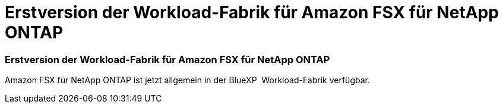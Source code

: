 = Erstversion der Workload-Fabrik für Amazon FSX für NetApp ONTAP
:allow-uri-read: 




=== Erstversion der Workload-Fabrik für Amazon FSX für NetApp ONTAP

Amazon FSX für NetApp ONTAP ist jetzt allgemein in der BlueXP  Workload-Fabrik verfügbar.
